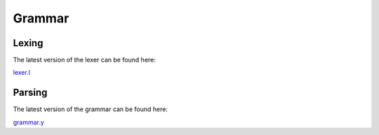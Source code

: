 .. meta::
   :robots: index,follow
   :description: libndtypes datashape documentation

.. sectionauthor:: Stefan Krah <skrah at bytereef.org>


Grammar
=======

Lexing
------

The latest version of the lexer can be found here:

`lexer.l <https://github.com/plures/ndtypes/blob/master/libndtypes/lexer.l>`_ 


Parsing
-------

The latest version of the grammar can be found here:

`grammar.y <https://github.com/plures/ndtypes/blob/master/libndtypes/grammar.y>`_ 



